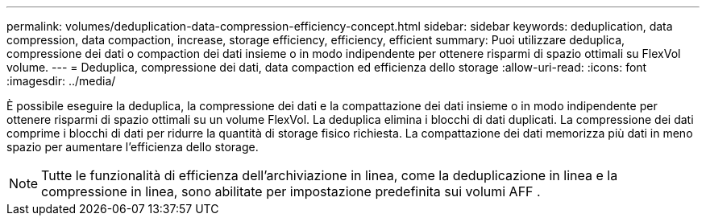 ---
permalink: volumes/deduplication-data-compression-efficiency-concept.html 
sidebar: sidebar 
keywords: deduplication, data compression, data compaction, increase, storage efficiency, efficiency, efficient 
summary: Puoi utilizzare deduplica, compressione dei dati o compaction dei dati insieme o in modo indipendente per ottenere risparmi di spazio ottimali su FlexVol volume. 
---
= Deduplica, compressione dei dati, data compaction ed efficienza dello storage
:allow-uri-read: 
:icons: font
:imagesdir: ../media/


[role="lead"]
È possibile eseguire la deduplica, la compressione dei dati e la compattazione dei dati insieme o in modo indipendente per ottenere risparmi di spazio ottimali su un volume FlexVol. La deduplica elimina i blocchi di dati duplicati. La compressione dei dati comprime i blocchi di dati per ridurre la quantità di storage fisico richiesta. La compattazione dei dati memorizza più dati in meno spazio per aumentare l'efficienza dello storage.

[NOTE]
====
Tutte le funzionalità di efficienza dell'archiviazione in linea, come la deduplicazione in linea e la compressione in linea, sono abilitate per impostazione predefinita sui volumi AFF .

====